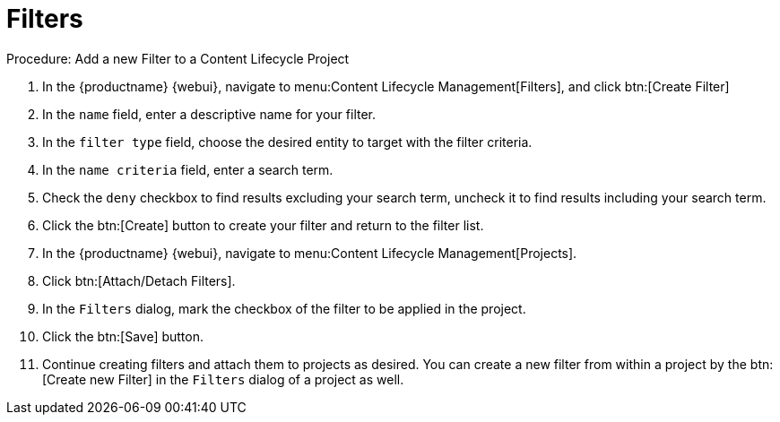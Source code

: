 = Filters

.Procedure: Add a new Filter to a Content Lifecycle Project

. In the {productname} {webui}, navigate to menu:Content Lifecycle Management[Filters], and click btn:[Create Filter]
. In the [guimenu]``name`` field, enter a descriptive name for your filter.
. In the [guimenu]``filter type`` field, choose the desired entity to target with the filter criteria.
. In the [guimenu]``name criteria`` field, enter a search term.
. Check the [guimenu]``deny`` checkbox to find results excluding your search term, uncheck it to find results including your search term.
. Click the btn:[Create] button to create your filter and return to the filter list.
. In the {productname} {webui}, navigate to menu:Content Lifecycle Management[Projects].
. Click btn:[Attach/Detach Filters].
. In the [guimenu]``Filters`` dialog, mark the checkbox of the filter to be applied in the project.
. Click the btn:[Save] button.
. Continue creating filters and attach them to projects as desired.
You can create a new filter from within a project by the btn:[Create new Filter] in the [guimenu]``Filters`` dialog of a project as well.
